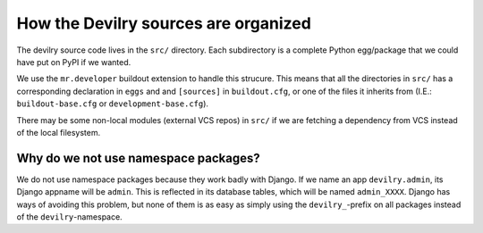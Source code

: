 .. _sourceorganized:

========================================================
How the Devilry sources are organized
========================================================

The devilry source code lives in the ``src/`` directory. Each subdirectory is
a complete Python egg/package that we could have put on PyPI if we wanted.

We use the ``mr.developer`` buildout extension to handle this strucure. This means
that all the directories in ``src/`` has a corresponding declaration in
``eggs`` and and ``[sources]`` in ``buildout.cfg``, or one of the files it inherits from
(I.E.: ``buildout-base.cfg`` or ``development-base.cfg``).

There may be some non-local modules (external VCS repos) in ``src/`` if we are
fetching a dependency from VCS instead of the local filesystem.


#####################################
Why do we not use namespace packages?
#####################################

We do not use namespace packages because they work badly with Django. If we name an app
``devilry.admin``, its Django appname will be ``admin``. This is reflected in its database
tables, which will be named ``admin_XXXX``. Django has ways of avoiding this problem, but
none of them is as easy as simply using the ``devilry_``-prefix on all packages instead of
the ``devilry``-namespace.